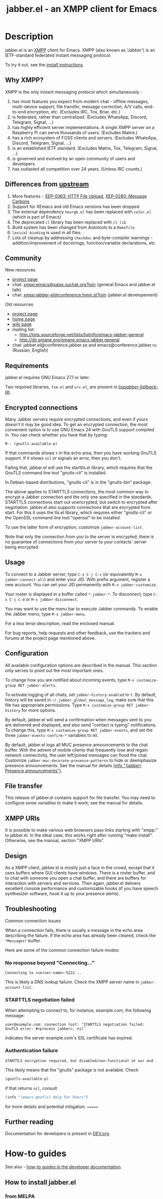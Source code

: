 #+TITLE: jabber.el - an XMPP client for Emacs
#+DESCRIPTION: Documentation
#+startup: inlineimages

* Description
:PROPERTIES:
:CUSTOM_ID: explanation
:END:
jabber.el is an [[http://xmpp.org][XMPP]] client for Emacs.  XMPP (also known as 'Jabber') is an IETF-standard federated instant messaging protocol.

To try it out, see the [[#how-to-install][install instructions]].

** Why XMPP?
:PROPERTIES:
:CUSTOM_ID: why-xmpp
:END:
XMPP is the only instant messaging protocol which simultaneously -
1. has most features you expect from modern chat - offline messages, multi-device support, file transfer, message correction, A/V calls, end-to-end encryption, etc. (Excludes IRC, Tox, Briar, etc.)
2. is federated, rather than centralized. (Excludes WhatsApp, Discord, Telegram, Signal, ...)
3. has highly efficient server implementations. A single XMPP server on a Raspberry Pi can serve thousands of users. (Excludes Matrix.)
4. has a rich ecosystem of FOSS clients and servers. (Excludes WhatsApp, Discord, Telegram, Signal, ...)
5. is an established IETF standard. (Excludes Matrix, Tox, Telegram, Signal, ...)
6. is governed and evolved by an open community of users and developers.
7. has outlasted all competition over 24 years. (Unless IRC counts.)

** Differences from [[https://github.com/legoscia/emacs-jabber][upstream]]
:PROPERTIES:
:CUSTOM_ID: upstream-differences
:END:
1. More features - [[https://xmpp.org/extensions/xep-0363.html][XEP-0363: HTTP File Upload]], [[https://xmpp.org/extensions/xep-0280.html][XEP-0280: Message Carbons]]
2. Support for XEmacs and old Emacs versions has been dropped
3. The external dependency =hexrgb.el= has been replaced with =color.el= (which is part of Emacs)
4. The deprecated =cl= library has been replaced with =cl-lib=
5. Build system has been changed from Autotools to a =Makefile=
6. =lexical-binding= is used in all files
7. Lots of cleanup by addressing =checkdoc= and byte-compiler warnings - addition/improvement of docstrings, function/variable declarations, etc

** Community
:PROPERTIES:
:CUSTOM_ID: community
:END:
New resources
+ [[https://codeberg.org/emacs-jabber/emacs-jabber/][project page]]
+ chat: [[xmpp:emacs@salas.suchat.org?join][xmpp:emacs@salas.suchat.org?join]] (general Emacs and jabber.el talk)
+ chat: xmpp:jabber-el@conference.hmm.st?join (jabber.el developement)

Old resources
+ [[http://sourceforge.net/projects/emacs-jabber][project page]]
+ [[http://emacs-jabber.sourceforge.net][home page]]
+ [[http://www.emacswiki.org/cgi-bin/wiki/JabberEl][wiki page]]
+ mailing list:
  * http://lists.sourceforge.net/lists/listinfo/emacs-jabber-general
  * http://dir.gmane.org/gmane.emacs.jabber.general
+ chat: jabber.el@conference.jabber.se and emacs@conference.jabber.ru (Russian, English)

** Requirements
:PROPERTIES:
:CUSTOM_ID: requirements
:END:
jabber.el requires GNU Emacs 27.1 or later.

Two required libraries, =fsm.el= and =srv.el=, are present in [[file:lisp/jabber-fallback-lib/][lisp/jabber-fallback-lib/]].

** Encrypted connections
:PROPERTIES:
:CUSTOM_ID: encrypted-connections
:END:
Many Jabber servers require encrypted connections, and even if yours doesn't it may be good idea.  To get an encrypted connection, the most convenient option is to use GNU Emacs 24 with GnuTLS support compiled in.  You can check whether you have that by typing:

: M-: (gnutls-available-p)

If that commands shows =t= in the echo area, then you have working GnuTLS support.  If it shows =nil= or signals an error, then you don't.

Failing that, jabber.el will use the starttls.el library, which requires that the GnuTLS command line tool "gnutls-cli" is installed.

In Debian-based distributions, "gnutls-cli" is in the "gnutls-bin" package.

The above applies to STARTTLS connections, the most common way to encrypt a Jabber connection and the only one specified in the standards.  STARTTLS connections start out unencrypted, but switch to encrypted after negotiation.  jabber.el also supports connections that are encrypted from start.  For this it uses the tls.el library, which requires either "gnutls-cli" or the OpenSSL command line tool "openssl" to be installed.

To use the latter form of encryption, customize =jabber-account-list=.

Note that only the connection from you to the server is encrypted; there is no guarantee of connections from your server to your contacts' server being encrypted.

** Usage
:PROPERTIES:
:CUSTOM_ID: usage
:END:
To connect to a Jabber server, type =C-x C-j C-c= (or equivalently =M-x jabber-connect-all=) and enter your JID.  With prefix argument, register a new account.  You can set your JID permanently with =M-x jabber-customize=.

Your roster is displayed in a buffer called =*-jabber-*=.  To disconnect, type =C-x C-j C-d= or =M-x jabber-disconnect=.

You may want to use the menu bar to execute Jabber commands.  To enable the Jabber menu, type =M-x jabber-menu=.

For a less terse description, read the enclosed manual.

For bug reports, help requests and other feedback, use the trackers and forums at the project page mentioned above.

** Configuration
:PROPERTIES:
:CUSTOM_ID: configuration
:END:
All available configuration options are described in the manual.  This section only serves to point out the most important ones.

To change how you are notified about incoming events, type =M-x customize-group RET jabber-alerts=.

To activate logging of all chats, set =jabber-history-enabled= to =t=.  By default, history will be saved in =~/.jabber_global_message_log=; make sure that this file has appropriate permissions.  Type =M-x customize-group RET jabber-history= for more options.

By default, jabber.el will send a confirmation when messages sent to you are delivered and displayed, and also send "contact is typing" notifications.  To change this, type =M-x customize-group RET jabber-events=, and set the three =jabber-events-confirm-*= variables to nil.

By default, jabber.el logs all MUC presence announcements to the chat buffer.  With the advent of mobile clients that frequently lose and regain network connectivity, the user left/joined messages can flood the chat.  Customize =jabber-muc-decorate-presence-patterns= to hide or deemphasize presence announcements.  See the manual for details [[info:jabber#Presence announcements][(info "(jabber) Presence announcements")]].

** File transfer
:PROPERTIES:
:CUSTOM_ID: file-transfer
:END:
This release of jabber.el contains support for file transfer.  You may need to configure some variables to make it work; see the manual for details.

** XMPP URIs
:PROPERTIES:
:CUSTOM_ID: xmpp-uris
:END:
It is possible to make various web browsers pass links starting with "xmpp:" to jabber.el.  In the ideal case, this works right after running "make install".  Otherwise, see the manual, section "XMPP URIs".

** Design
:PROPERTIES:
:CUSTOM_ID: design
:END:
As a XMPP client, jabber.el is mostly just a face in the crowd, except that it uses buffers where GUI clients have windows.  There is a roster buffer, and to chat with someone you open a chat buffer, and there are buffers for interaction with servers and services.  Then again, jabber.el delivers excellent console performance and customizable hooks (if you have speech synthesizer software, hook it up to your presence alerts).

** Troubleshooting
:PROPERTIES:
:CUSTOM_ID: troubleshooting
:END:

Common connection issues

When a connection fails, there is usually a message in the echo area describing the failure.  If the echo area has already been cleared, check the ~*Messages*~ buffer.

Here are some of the common connection failure modes:

*** No response beyond "Connecting..."
:PROPERTIES:
:CUSTOM_ID: no-response-beyond-connecting
:END:

#+begin_example
Connecting to <server-name>:5222...
#+end_example

This is likely a DNS lookup failure.  Check the XMPP server name in ~jabber-account-list~.

*** STARTTLS negotiation failed
:PROPERTIES:
:CUSTOM_ID: starttls-negotiation failed
:END:

When attempting to connect to, for instance, example.com, the following message:

#+begin_example
user@example.com: connection lost: ‘STARTTLS negotiation failed: GnuTLS error: #<process jabber>, nil’
#+end_example

indicates the server example.com's SSL certificate has expired.

*** Authentication failure
:PROPERTIES:
:CUSTOM_ID: authentication-failure
:END:
#+begin_example
STARTTLS encryption required, but disabled/non-functional at our end
#+end_example
This likely means that the "gnutls" package is not available.  Check
#+begin_src emacs-lisp
(gnutls-available-p)
#+end_src
if that returns ~nil~, consult
#+begin_src emacs-lisp
(info "(emacs-gnutls) Help For Users")
#+end_src
for more details and potential mitigation.
=======
** Further reading
:PROPERTIES:
:CUSTOM_ID: further-reading
:END:
Documentation for developers is present in [[file:DEV.org][DEV.org]].

* How-to guides
:PROPERTIES:
:CUSTOM_ID: how-to-guides
:END:
See also - [[file:DEV.org::#how-to-guides][how-to guides in the developer documentation]].

** How to install jabber.el
:PROPERTIES:
:CUSTOM_ID: how-to-install
:END:
*** from MELPA
:PROPERTIES:
:CUSTOM_ID: from-melpa
:END:
1. Add the MELPA repositories to your Emacs - https://melpa.org/#/getting-started
2. Type =M-x package-install RET jabber RET=

If all goes well, =jabber.el= commands like =jabber-connect= should now be available in the =M-x= menu.

*** from source
:PROPERTIES:
:CUSTOM_ID: from-source
:END:
1. Ensure you have =git=, and Emacs 27.1 or newer

2. Clone the repository by typing the following into a terminal -
   #+BEGIN_SRC shell
   mkdir ~/emacs-jabber/
   cd ~/emacs-jabber/
   git clone https://codeberg.org/emacs-jabber/emacs-jabber
   make
   #+END_SRC

3. Add the following lines to your =init.el= -
   #+BEGIN_SRC emacs-lisp
   (add-to-list 'load-path "~/emacs-jabber/lisp/")
   (load "~/emacs-jabber/lisp/jabber-autoloads")
   #+END_SRC
   ...and, while still in your =init.el=, type =M-x eval-buffer RET=.

If all goes well, =jabber.el= commands like =jabber-connect= should now be available in the =M-x= menu.

To install the Info documentation, copy =jabber.info= to =/usr/local/info= and run ="install-info /usr/local/info/jabber.info"=.

** How to register an account
:PROPERTIES:
:CUSTOM_ID: how-to-register
:END:
If you don't have an XMPP account, you need to register one.

1. Set up your own server, or use a public server. Curated lists of public servers may be found at https://compliance.conversations.im/old/ and https://providers.xmpp.net/.

2. If your server supports In-Band Registration, you can register from Emacs -
   1. Press =C-u C-x C-j C-c=, or =C-u M-x jabber-connect=.
   2. Enter your desired JID in the form =username@server.tld=.
   3. Fill out and send the registration form.

3. If your server does not support In-Band Registration, register on the server website.

** How to chat with jabber.el
:PROPERTIES:
:CUSTOM_ID: how-to-chat
:END:
1. Connect to your server by typing =C-x C-j C-c= (or =M-x jabber-connect=). Enter your JID and password.

2. Open a chat buffer in one of the following ways -

   + Place point on a contact in the roster buffer, and hit =RET=.

   + Press =C-x C-j C-j= (=M-x jabber-chat-with=) and enter a JID in the minibuffer.

     - This can also be used to join MUCs.

3. In the chat buffer, type your message and hit =RET= to send it.

   + To insert a newline in your message, press =C-j=.

4. If you wish to disconnect, type =M-x jabber-disconnect= or =C-x C-j C-d=.

   * To disconnect just one account, type =M-x jabber-disconnect-one= or =C-u C-x C-j C-d=.

* Credits
:PROPERTIES:
:CUSTOM_ID: credits
:END:
** Developers
:PROPERTIES:
:CUSTOM_ID: developers
:END:
+ Tom Berger
+ Magnus Henoch
+ Kirill A. Korinskiy
+ Detlev Zundel
  - wmii support
+ Evgenii Terechkov

** Contributors
:PROPERTIES:
:CUSTOM_ID: contributors
:END:
+ Georg Lehner
  - network transport functions
+ Anthony Chaumas-Pellet
+ Jérémy Compostella
+ Mathias Dahl
  - history logging
  - watch functionality
+ Mario Domenech Goulart
  - sawfish support
  - xmessage support
+ Nolan Eakins
+ Ami Fischman
  - Chat State Notifications
+ François Fleuret
+ David Hansen
+ Adam Sjøgren
  - notifications.el support
+ Rodrigo Lazo
  - notifications.el support
  - libnotify.el support
+ Justin Kirby
+ Carl Henrik Lunde
  - network transport functions
  - activity tracking
+ Olivier Ramonat
+ Andrey Slusar
+ Valery V. Vorotyntsev
  - GMail notifications
+ Milan Zamazal
+ Xavier Maillard
+ Vitaly Mayatskikh
+ Alexander Solovyov
+ Demyan Rogozhin
  - XML console mode
+ Michael Cardell Widerkrantz
  - tmux support
+ Case Duckworth (acdw)
  - [[https://codeberg.org/emacs-jabber/emacs-jabber/pulls/2][PR #2]]
+ Hugh Daschbach (hdasch)
  - MUC presence announcements
  - Enable XEP-0280 (message carbons) by default

** Maintainers
:PROPERTIES:
:CUSTOM_ID: maintainers
:END:
+ wgreenhouse
  - 2021 resurrection
+ cngimenez
  - HTTP Upload support
  - documentation for FSM and its use in this project
+ contrapunctus
  - literate Org migration
  - Makefile (shoutout to tomasino of #team@irc.tilde.chat for the Makefile-debugging help)
  - migration back to traditional source files
